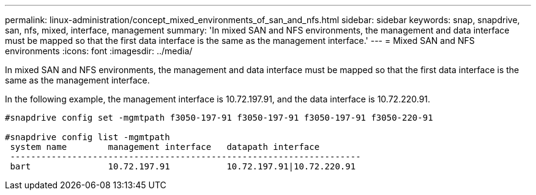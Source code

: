 ---
permalink: linux-administration/concept_mixed_environments_of_san_and_nfs.html
sidebar: sidebar
keywords: snap, snapdrive, san, nfs, mixed, interface, management
summary: 'In mixed SAN and NFS environments, the management and data interface must be mapped so that the first data interface is the same as the management interface.'
---
= Mixed SAN and NFS environments
:icons: font
:imagesdir: ../media/

[.lead]
In mixed SAN and NFS environments, the management and data interface must be mapped so that the first data interface is the same as the management interface.

In the following example, the management interface is 10.72.197.91, and the data interface is 10.72.220.91.

----

#snapdrive config set -mgmtpath f3050-197-91 f3050-197-91 f3050-197-91 f3050-220-91

#snapdrive config list -mgmtpath
 system name        management interface   datapath interface
 --------------------------------------------------------------------
 bart               10.72.197.91           10.72.197.91|10.72.220.91
----
